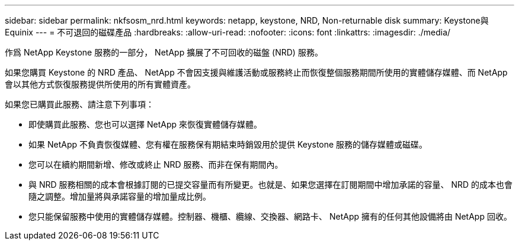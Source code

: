 ---
sidebar: sidebar 
permalink: nkfsosm_nrd.html 
keywords: netapp, keystone, NRD, Non-returnable disk 
summary: Keystone與Equinix 
---
= 不可退回的磁碟產品
:hardbreaks:
:allow-uri-read: 
:nofooter: 
:icons: font
:linkattrs: 
:imagesdir: ./media/


[role="lead"]
作爲 NetApp Keystone 服務的一部分， NetApp 擴展了不可回收的磁盤 (NRD) 服務。

如果您購買 Keystone 的 NRD 產品、 NetApp 不會因支援與維護活動或服務終止而恢復整個服務期間所使用的實體儲存媒體、而 NetApp 會以其他方式恢復服務提供所使用的所有實體資產。

如果您已購買此服務、請注意下列事項：

* 即使購買此服務、您也可以選擇 NetApp 來恢復實體儲存媒體。
* 如果 NetApp 不負責恢復媒體、您有權在服務保有期結束時銷毀用於提供 Keystone 服務的儲存媒體或磁碟。
* 您可以在續約期間新增、修改或終止 NRD 服務、而非在保有期間內。
* 與 NRD 服務相關的成本會根據訂閱的已提交容量而有所變更。也就是、如果您選擇在訂閱期間中增加承諾的容量、 NRD 的成本也會隨之調整。增加量將與承諾容量的增加量成比例。
* 您只能保留服務中使用的實體儲存媒體。控制器、機櫃、纜線、交換器、網路卡、 NetApp 擁有的任何其他設備將由 NetApp 回收。

